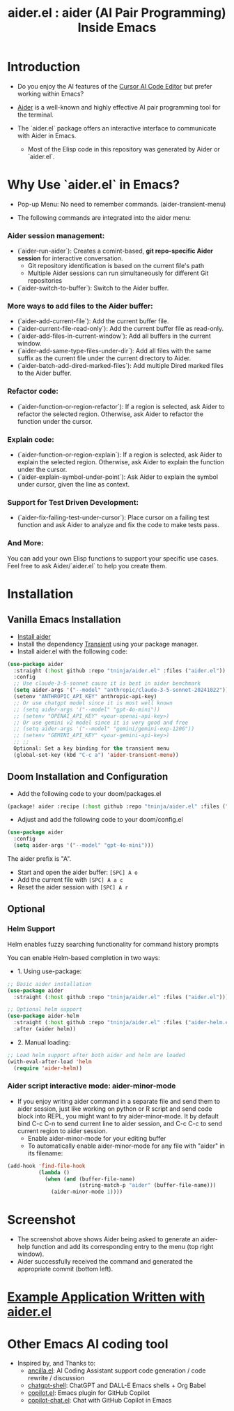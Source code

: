 #+TITLE: aider.el : aider (AI Pair Programming) Inside Emacs 

* Introduction

- Do you enjoy the AI features of the [[https://www.cursor.com/][Cursor AI Code Editor]] but prefer working within Emacs?

- [[https://github.com/paul-gauthier/aider][Aider]] is a well-known and highly effective AI pair programming tool for the terminal.

- The `aider.el` package offers an interactive interface to communicate with Aider in Emacs.
  - Most of the Elisp code in this repository was generated by Aider or `aider.el`.

* Why Use `aider.el` in Emacs?

- Pop-up Menu: No need to remember commands. (aider-transient-menu)

[[file:./transient_menu.png]]

- The following commands are integrated into the aider menu:

*** Aider session management:
  - (`aider-run-aider`): Creates a comint-based, *git repo-specific Aider session* for interactive conversation.
    - Git repository identification is based on the current file's path
    - Multiple Aider sessions can run simultaneously for different Git repositories
  - (`aider-switch-to-buffer`): Switch to the Aider buffer.

*** More ways to add files to the Aider buffer:
  - (`aider-add-current-file`): Add the current buffer file.
  - (`aider-current-file-read-only`): Add the current buffer file as read-only.
  - (`aider-add-files-in-current-window`): Add all buffers in the current window.
  - (`aider-add-same-type-files-under-dir`): Add all files with the same suffix as the current file under the current directory to Aider.
  - (`aider-batch-add-dired-marked-files`): Add multiple Dired marked files to the Aider buffer.

*** Refactor code:
  - (`aider-function-or-region-refactor`): If a region is selected, ask Aider to refactor the selected region. Otherwise, ask Aider to refactor the function under the cursor.

*** Explain code:
  - (`aider-function-or-region-explain`): If a region is selected, ask Aider to explain the selected region. Otherwise, ask Aider to explain the function under the cursor.
  - (`aider-explain-symbol-under-point`): Ask Aider to explain the symbol under cursor, given the line as context.

*** Support for Test Driven Development:
  - (`aider-fix-failing-test-under-cursor`): Place cursor on a failing test function and ask Aider to analyze and fix the code to make tests pass.

*** And More: 
You can add your own Elisp functions to support your specific use cases. Feel free to ask Aider/`aider.el` to help you create them.

* Installation

** Vanilla Emacs Installation
- [[https://aider.chat/docs/install.html][Install aider]]
- Install the dependency [[https://github.com/magit/transient][Transient]] using your package manager.
- Install aider.el with the following code:

#+BEGIN_SRC emacs-lisp
  (use-package aider
    :straight (:host github :repo "tninja/aider.el" :files ("aider.el"))
    :config
    ;; Use claude-3-5-sonnet cause it is best in aider benchmark 
    (setq aider-args '("--model" "anthropic/claude-3-5-sonnet-20241022"))
    (setenv "ANTHROPIC_API_KEY" anthropic-api-key)
    ;; Or use chatgpt model since it is most well known
    ;; (setq aider-args '("--model" "gpt-4o-mini"))
    ;; (setenv "OPENAI_API_KEY" <your-openai-api-key>)
    ;; Or use gemini v2 model since it is very good and free
    ;; (setq aider-args '("--model" "gemini/gemini-exp-1206"))
    ;; (setenv "GEMINI_API_KEY" <your-gemini-api-key>)
    ;; ;;
    Optional: Set a key binding for the transient menu
    (global-set-key (kbd "C-c a") 'aider-transient-menu))
#+END_SRC


** Doom Installation and Configuration

- Add the following code to your doom/packages.el

#+BEGIN_SRC emacs-lisp
(package! aider :recipe (:host github :repo "tninja/aider.el" :files ("aider.el" "aider-doom.el")))
#+END_SRC

- Adjust and add the following code to your doom/config.el

#+BEGIN_SRC emacs-lisp
(use-package aider
  :config
  (setq aider-args '("--model" "gpt-4o-mini")))
#+END_SRC

The aider prefix is "A".

- Start and open the aider buffer: =[SPC] A o=
- Add the current file with =[SPC] A a c=
- Reset the aider session with =[SPC] A r=
[[file:./doom-menus.png]]

** Optional

*** Helm Support

Helm enables fuzzy searching functionality for command history prompts

You can enable Helm-based completion in two ways:

- 1. Using use-package:

#+BEGIN_SRC emacs-lisp
  ;; Basic aider installation
  (use-package aider
    :straight (:host github :repo "tninja/aider.el" :files ("aider.el")))

  ;; Optional helm support
  (use-package aider-helm
    :straight (:host github :repo "tninja/aider.el" :files ("aider-helm.el"))
    :after (aider helm))
#+END_SRC

- 2. Manual loading:

#+BEGIN_SRC emacs-lisp
  ;; Load helm support after both aider and helm are loaded
  (with-eval-after-load 'helm
    (require 'aider-helm))
#+END_SRC
  
*** Aider script interactive mode: aider-minor-mode

- If you enjoy writing aider command in a separate file and send them to aider session, just like working on python or R script and send code block into REPL, you might want to try aider-minor-mode. It by default bind C-c C-n to send current line to aider session, and C-c C-c to send current region to aider session.
  - Enable aider-minor-mode for your editing buffer
  - To automatically enable aider-minor-mode for any file with "aider" in its filename:

#+BEGIN_SRC emacs-lisp
  (add-hook 'find-file-hook
            (lambda ()
              (when (and (buffer-file-name)
                         (string-match-p "aider" (buffer-file-name)))
                (aider-minor-mode 1))))
#+END_SRC

* Screenshot

[[file:./screenshot.png]]

- The screenshot above shows Aider being asked to generate an aider-help function and add its corresponding entry to the menu (top right window).
- Aider successfully received the command and generated the appropriate commit (bottom left).

* [[./examples][Example Application Written with aider.el]]

* Other Emacs AI coding tool

- Inspired by, and Thanks to:
  - [[https://github.com/shouya/ancilla.el][ancilla.el]]: AI Coding Assistant support code generation / code rewrite / discussion
  - [[https://github.com/xenodium/chatgpt-shell][chatgpt-shell]]: ChatGPT and DALL-E Emacs shells + Org Babel
  - [[https://github.com/copilot-emacs/copilot.el][copilot.el]]: Emacs plugin for GitHub Copilot
  - [[https://github.com/chep/copilot-chat.el][copilot-chat.el]]: Chat with GitHub Copilot in Emacs
    

